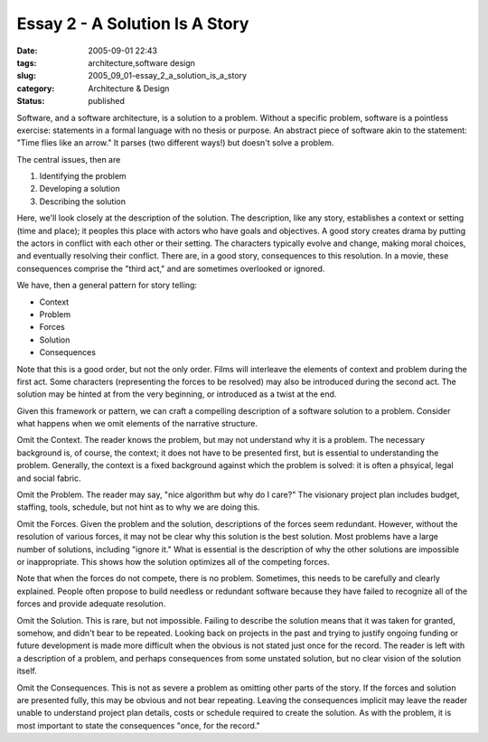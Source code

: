 Essay 2 - A Solution Is A Story
===============================

:date: 2005-09-01 22:43
:tags: architecture,software design
:slug: 2005_09_01-essay_2_a_solution_is_a_story
:category: Architecture & Design
:status: published





Software, and a software architecture, is a
solution to a problem.  Without a specific problem, software is a pointless
exercise:  statements in a formal language with no thesis or purpose.  An
abstract piece of software akin to the statement: "Time flies like an arrow." 
It parses (two different ways!) but doesn't solve a
problem.



The central issues, then
are



1.  Identifying the problem

#.  Developing a solution

#.  Describing the solution



Here, we'll look closely at
the description of the solution.  The description, like any story, establishes a
context or setting (time and place); it peoples this place with actors who have
goals and objectives.  A good story creates drama by putting the actors in
conflict with each other or their setting.  The characters typically evolve and
change, making moral choices, and eventually resolving their conflict.  There
are, in a good story, consequences to this resolution.  In a movie, these
consequences comprise the "third act," and are sometimes overlooked or
ignored.



We have, then a general
pattern for story telling:



*   Context

*   Problem

*   Forces

*   Solution

*   Consequences



Note that this is a good
order, but not the only order.  Films will interleave the elements of context
and problem during the first act.  Some characters (representing the forces to
be resolved) may also be introduced during the second act.  The solution may be
hinted at from the very beginning, or introduced as a twist at the
end.



Given this framework or pattern,
we can craft a compelling description of a software solution to a problem. 
Consider what happens when we omit elements of the narrative
structure.



Omit the Context.   The
reader knows the problem, but may not understand why it is a problem.  The
necessary background is, of course, the context; it does not have to be
presented first, but is essential to understanding the problem.  Generally, the
context is a fixed background against which the problem is solved: it is often a
phsyical, legal and social fabric.



Omit
the Problem.  The reader may say, "nice algorithm but why do I care?"  The
visionary project plan includes budget, staffing, tools, schedule, but not hint
as to why we are doing this.



Omit the
Forces.  Given the problem and the solution, descriptions of the forces seem
redundant.  However, without the resolution of various forces, it may not be
clear why this solution is the best solution.  Most problems have a large number
of solutions, including "ignore it."  What is essential is the description of
why the other solutions are impossible or inappropriate.  This shows how the
solution optimizes all of the competing
forces.



Note that when the forces do
not compete, there is no problem.  Sometimes, this needs to be carefully and
clearly explained.  People often propose to build needless or redundant software
because they have failed to recognize all of the forces and provide adequate
resolution.



Omit the Solution.  This is
rare, but not impossible.  Failing to describe the solution means that it was
taken for granted, somehow, and didn't bear to be repeated.  Looking back on
projects in the past and trying to justify ongoing funding or future development
is made more difficult when the obvious is not stated just once for the record. 
The reader is left with a description of a problem, and perhaps consequences
from some unstated solution, but no clear vision of the solution
itself.



Omit the Consequences.  This is
not as severe a problem as omitting other parts of the story.  If the forces and
solution are presented fully, this may be obvious and not bear repeating. 
Leaving the consequences implicit may leave the reader unable to understand
project plan details, costs or schedule required to create the solution.  As
with the problem, it is most important to state the consequences "once, for the
record."








